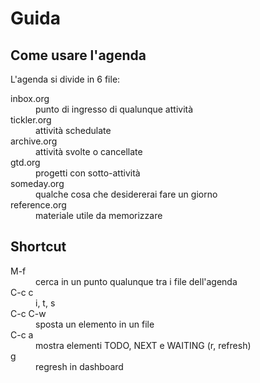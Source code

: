 * Guida

** Come usare l'agenda
L'agenda si divide in 6 file:
- inbox.org :: punto di ingresso di qualunque attività
- tickler.org :: attività schedulate
- archive.org :: attività svolte o cancellate
- gtd.org :: progetti con sotto-attività
- someday.org :: qualche cosa che desidererai fare un giorno
- reference.org :: materiale utile da memorizzare

** Shortcut
- M-f :: cerca in un punto qualunque tra i file dell'agenda
- C-c c :: i, t, s
- C-c C-w :: sposta un elemento in un file
- C-c a :: mostra elementi TODO, NEXT e WAITING (r, refresh)
- g :: regresh in dashboard
